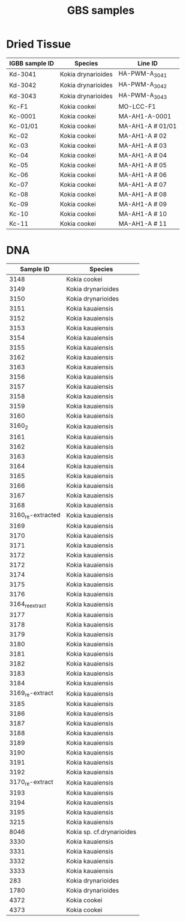 #+TITLE: GBS samples

* Dried Tissue

| IGBB sample ID | Species            | Line ID          |
|----------------+--------------------+------------------|
| Kd-3041        | Kokia drynarioides | HA-PWM-A_3041    |
| Kd-3042        | Kokia drynarioides | HA-PWM-A_3042    |
| Kd-3043        | Kokia drynarioides | HA-PWM-A_3043    |
| Kc-F1          | Kokia cookei       | MO-LCC-F1        |
| Kc-0001        | Kokia cookei       | MA-AH1-A-0001    |
| Kc-01/01       | Kokia cookei       | MA-AH1-A # 01/01 |
| Kc-02          | Kokia cookei       | MA-AH1-A # 02    |
| Kc-03          | Kokia cookei       | MA-AH1-A # 03    |
| Kc-04          | Kokia cookei       | MA-AH1-A # 04    |
| Kc-05          | Kokia cookei       | MA-AH1-A # 05    |
| Kc-06          | Kokia cookei       | MA-AH1-A # 06    |
| Kc-07          | Kokia cookei       | MA-AH1-A # 07    |
| Kc-08          | Kokia cookei       | MA-AH1-A # 08    |
| Kc-09          | Kokia cookei       | MA-AH1-A # 09    |
| Kc-10          | Kokia cookei       | MA-AH1-A # 10    |
| Kc-11          | Kokia cookei       | MA-AH1-A # 11    |

* DNA

|         Sample ID | Species                   |
|-------------------+---------------------------|
|              3148 | Kokia cookei              |
|              3149 | Kokia drynarioides        |
|              3150 | Kokia drynarioides        |
|              3151 | Kokia kauaiensis          |
|              3152 | Kokia kauaiensis          |
|              3153 | Kokia kauaiensis          |
|              3154 | Kokia kauaiensis          |
|              3155 | Kokia kauaiensis          |
|              3162 | Kokia kauaiensis          |
|              3163 | Kokia kauaiensis          |
|              3156 | Kokia kauaiensis          |
|              3157 | Kokia kauaiensis          |
|              3158 | Kokia kauaiensis          |
|              3159 | Kokia kauaiensis          |
|              3160 | Kokia kauaiensis          |
|            3160_2 | Kokia kauaiensis          |
|              3161 | Kokia kauaiensis          |
|              3162 | Kokia kauaiensis          |
|              3163 | Kokia kauaiensis          |
|              3164 | Kokia kauaiensis          |
|              3165 | Kokia kauaiensis          |
|              3166 | Kokia kauaiensis          |
|              3167 | Kokia kauaiensis          |
|              3168 | Kokia kauaiensis          |
| 3160_re-extracted | Kokia kauaiensis          |
|              3169 | Kokia kauaiensis          |
|              3170 | Kokia kauaiensis          |
|              3171 | Kokia kauaiensis          |
|              3172 | Kokia kauaiensis          |
|              3172 | Kokia kauaiensis          |
|              3174 | Kokia kauaiensis          |
|              3175 | Kokia kauaiensis          |
|              3176 | Kokia kauaiensis          |
|   3164_re_extract | Kokia kauaiensis          |
|              3177 | Kokia kauaiensis          |
|              3178 | Kokia kauaiensis          |
|              3179 | Kokia kauaiensis          |
|              3180 | Kokia kauaiensis          |
|              3181 | Kokia kauaiensis          |
|              3182 | Kokia kauaiensis          |
|              3183 | Kokia kauaiensis          |
|              3184 | Kokia kauaiensis          |
|   3169_re-extract | Kokia kauaiensis          |
|              3185 | Kokia kauaiensis          |
|              3186 | Kokia kauaiensis          |
|              3187 | Kokia kauaiensis          |
|              3188 | Kokia kauaiensis          |
|              3189 | Kokia kauaiensis          |
|              3190 | Kokia kauaiensis          |
|              3191 | Kokia kauaiensis          |
|              3192 | Kokia kauaiensis          |
|   3170_re-extract | Kokia kauaiensis          |
|              3193 | Kokia kauaiensis          |
|              3194 | Kokia kauaiensis          |
|              3195 | Kokia kauaiensis          |
|              3215 | Kokia kauaiensis          |
|              8046 | Kokia sp. cf.drynarioides |
|              3330 | Kokia kauaiensis          |
|              3331 | Kokia kauaiensis          |
|              3332 | Kokia kauaiensis          |
|              3333 | Kokia kauaiensis          |
|               283 | Kokia drynarioides        |
|              1780 | Kokia drynarioides        |
|              4372 | Kokia cookei              |
|              4373 | Kokia cookei              |
